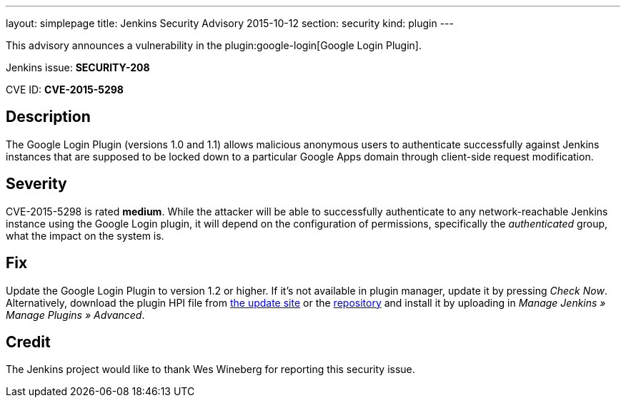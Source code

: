 ---
layout: simplepage
title: Jenkins Security Advisory 2015-10-12
section: security
kind: plugin
---

This advisory announces a vulnerability in the plugin:google-login[Google Login Plugin].

Jenkins issue: *SECURITY-208*

CVE ID: *CVE-2015-5298*

== Description

The Google Login Plugin (versions 1.0 and 1.1) allows malicious anonymous users to authenticate successfully against Jenkins instances that are supposed to be locked down to a particular Google Apps domain through client-side request modification.

== Severity

CVE-2015-5298 is rated *medium*. While the attacker will be able to successfully authenticate to any network-reachable Jenkins instance using the Google Login plugin, it will depend on the configuration of permissions, specifically the _authenticated_ group, what the impact on the system is.

== Fix

Update the Google Login Plugin to version 1.2 or higher. If it's not available in plugin manager, update it by pressing _Check Now_. Alternatively, download the plugin HPI file from link:https://updates.jenkins-ci.org/download/plugins/google-login/[the update site] or the link:https://repo.jenkins-ci.org/releases/org/jenkins-ci/plugins/google-login/1.2/[repository] and install it by uploading in _Manage Jenkins » Manage Plugins »&nbsp;Advanced_.

== Credit

The Jenkins project would like to thank Wes Wineberg for reporting this security issue.